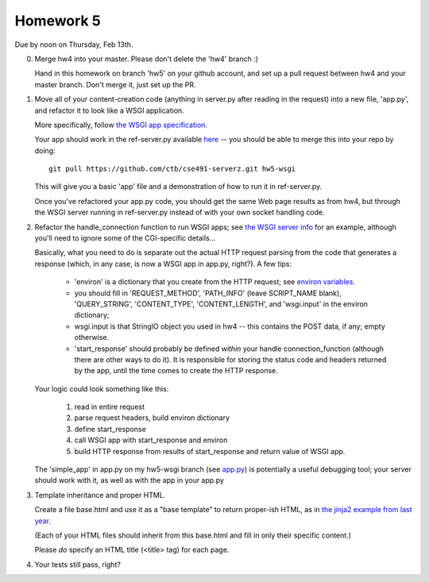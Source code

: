 ==========
Homework 5
==========

Due by noon on Thursday, Feb 13th.

0. Merge hw4 into your master.  Please don't delete the 'hw4' branch :)

   Hand in this homework on branch 'hw5' on your github account, and
   set up a pull request between hw4 and your master branch.  Don't merge
   it, just set up the PR.

1. Move all of your content-creation code (anything in server.py after
   reading in the request) into a new file, 'app.py', and refactor it
   to look like a WSGI application.
   
   More specifically, follow `the WSGI app specification
   <http://www.python.org/dev/peps/pep-3333/#the-application-framework-side>`__.

   Your app should work in the ref-server.py available `here
   <https://github.com/ctb/cse491-serverz/tree/hw5-wsgi>`__ -- you
   should be able to merge this into your repo by doing::

   	  git pull https://github.com/ctb/cse491-serverz.git hw5-wsgi

   This will give you a basic 'app' file and a demonstration of
   how to run it in ref-server.py.

   Once you've refactored your app.py code, you should get the same
   Web page results as from hw4, but through the WSGI server running
   in ref-server.py instead of with your own socket handling code.

2. Refactor the handle_connection function to run WSGI apps; see
   `the WSGI server info <http://www.python.org/dev/peps/pep-0333/#the-server-gateway-side>`__ for an example, although you'll need to ignore some of the
   CGI-specific details...

   Basically, what you need to do is separate out the actual HTTP
   request parsing from the code that generates a response (which, in
   any case, is now a WSGI app in app.py, right?).  A few tips:

    * 'environ' is a dictionary that you create from the HTTP request;
      see `environ variables <http://www.python.org/dev/peps/pep-3333/#environ-variables>`__.

    * you should fill in 'REQUEST_METHOD', 'PATH_INFO' (leave
      SCRIPT_NAME blank), 'QUERY_STRING', 'CONTENT_TYPE',
      'CONTENT_LENGTH', and 'wsgi.input' in the environ dictionary;

    * wsgi.input is that StringIO object you used in hw4 -- this contains
      the POST data, if any; empty otherwise.

    * 'start_response' should probably be defined *within* your handle
      connection_function (although there are other ways to do it).
      It is responsible for storing the status code and headers returned
      by the app, until the time comes to create the HTTP response.

   Your logic could look something like this:

     1. read in entire request
     2. parse request headers, build environ dictionary
     3. define start_response
     4. call WSGI app with start_response and environ
     5. build HTTP response from results of start_response and return
        value of WSGI app.

   The 'simple_app' in app.py on my hw5-wsgi branch (see `app.py
   <https://github.com/ctb/cse491-serverz/blob/hw5-wsgi/app.py>`__) is
   potentially a useful debugging tool; your server should work with it,
   as well as with the app in your app.py

3. Template inheritance and proper HTML.

   Create a file base.html and use it as a "base template" to return
   proper-ish HTML, as in `the jinja2 example from last year
   <https://github.com/ctb/cse491-webz/tree/master/jinja2>`__.

   (Each of your HTML files should inherit from this base.html and
   fill in only their specific content.)

   Please *do* specify an HTML title (<title> tag) for each page.

4. Your tests still pass, right?

.. Some sample servers, etc.

.. Do a code review?
